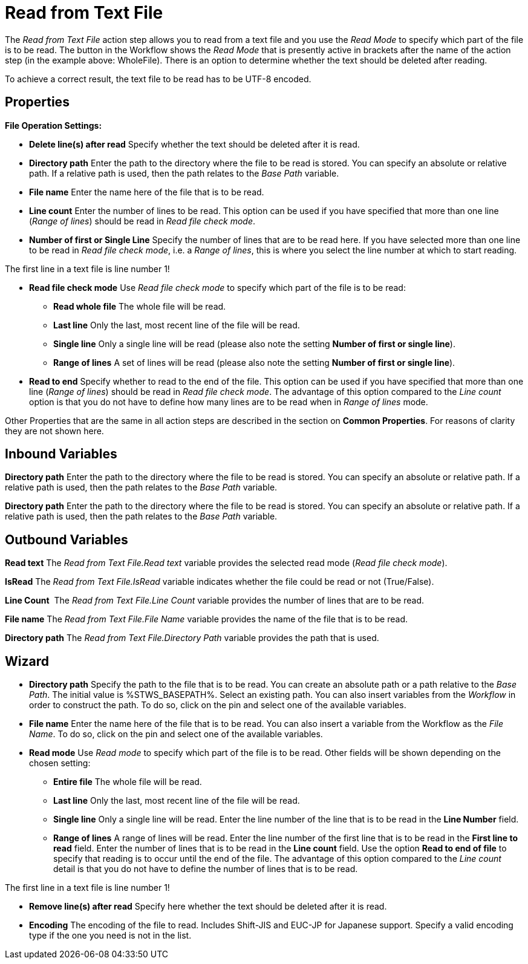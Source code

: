 

= Read from Text File

The _Read from Text File_ action step allows you to read from a text
file and you use the _Read_ _Mode_ to specify which part of the file is
to be read. The button in the Workflow shows the _Read Mode_ that is
presently active in brackets after the name of the action step (in the
example above: WholeFile). There is an option to determine whether the
text should be deleted after reading.

To achieve a correct result, the text file to be read has to be UTF-8
encoded.

== Properties

*File Operation Settings:*

* *Delete line(s) after read* Specify whether the text should be deleted
after it is read.
* *Directory path*
Enter the path to the directory where the file to be read is stored. You
can specify an absolute or relative path. If a relative path is used,
then the path relates to the _Base Path_ variable.
* *File name* Enter the
name here of the file that is to be read.
* *Line count* Enter the number of lines to be read. This option can be
used if you have specified that more than one line (_Range of lines_)
should be read in _Read file check mode_.
* *Number of first or Single Line* Specify the number of lines that are
to be read here. If you have selected more than one line to be read in
_Read file check mode_, i.e. a _Range of lines_, this is where you
select the line number at which to start reading.

The first line in a text file is line number 1!

* *Read file check mode* Use _Read file_ _check mode_ to specify which
part of the file is to be read:
** *Read whole file* The whole file will be read.
** *Last line* Only the last, most recent line of the file will be read.
** *Single line* Only a single line will be read (please also note the
setting *Number of first or single line*).
** *Range of lines* A set of lines will be read (please also note the
setting *Number of first or single line*).
* *Read to end* Specify whether to read to the end of the file. This
option can be used if you have specified that more than one line (_Range
of lines_) should be read in _Read file check mode_. The advantage of
this option compared to the _Line count_ option is that you do not have
to define how many lines are to be read when in _Range of lines_ mode.

Other Properties that are the same in all action steps are described in
the section on *Common Properties*. For reasons of
clarity they are not shown here.

== Inbound Variables

*Directory path*
Enter the path to the directory where the file to be read is stored. You
can specify an absolute or relative path. If a relative path is used,
then the path relates to the _Base Path_ variable.

*Directory path*
Enter the path to the directory where the file to be read is stored. You
can specify an absolute or relative path. If a relative path is used,
then the path relates to the _Base Path_ variable.

== Outbound Variables

*Read text* The _Read from Text File.Read text_ variable provides the
selected read mode (_Read file check mode_).

*IsRead* The _Read from Text File.IsRead_ variable indicates whether the
file could be read or not (True/False).

*Line Count*  The _Read from Text File.Line Count_ variable provides the
number of lines that are to be read.

*File name* The _Read from Text File.File Name_ variable provides the
name of the file that is to be read.

*Directory path* The _Read from Text File.Directory Path_ variable
provides the path that is used.

== Wizard

* *Directory path* Specify the path to the file that is to be read. You
can create an absolute path or a path relative to the _Base Path_.
// using the image:media\image1.png[image,width=175,height=22] and
//image:media\image2.png[image,width=129,height=22] buttons.
The initial
value is %STWS_BASEPATH%. Select an existing path.
// using the image:media\image3.png[image,width=20,height=20] button.
You can also
insert variables from the _Workflow_ in order to construct the path. To
do so, click on the pin and select one of the available variables.
////
More information about the environment variables (Insert Environment
Variable) and script variables (Insert Script Variable) can be found in
the section *Settings*.
////

* *File name* Enter the name here of the file that is to be read. You
can also insert a variable from the Workflow as the _File Name_. To do
so, click on the pin and select one of the available variables.
* *Read mode* Use _Read_ _mode_ to specify which part of the file is to
be read. Other fields will be shown depending on the chosen setting:
** *Entire file* The whole file will be read.
** *Last line* Only the last, most recent line of the file will be read.
** *Single line* Only a single line will be read. Enter the line number
of the line that is to be read in the *Line Number* field.
** *Range of lines* A range of lines will be read. Enter the line number
of the first line that is to be read in the *First line to read* field.
Enter the number of lines that is to be read in the *Line count* field.
Use the option *Read to end of file* to specify that reading is to occur
until the end of the file. The advantage of this option compared to the
_Line count_ detail is that you do not have to define the number of
lines that is to be read.

The first line in a text file is line number 1!

* *Remove line(s) after read* Specify here whether the text should be
deleted after it is read.
* *Encoding* The encoding of the file to read. Includes Shift-JIS and EUC-JP for Japanese support. Specify a valid encoding type if the one you need is not in the list. 
